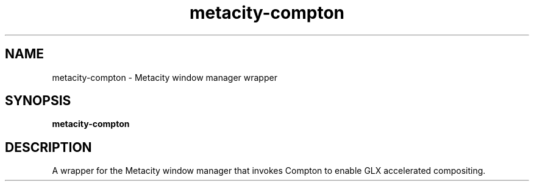.TH metacity-compton 1 "" ""
.SH NAME
metacity-compton \- Metacity window manager wrapper
.SH SYNOPSIS
.B metacity-compton
.SH DESCRIPTION
A wrapper for the Metacity window manager that invokes Compton to enable
GLX accelerated compositing.
